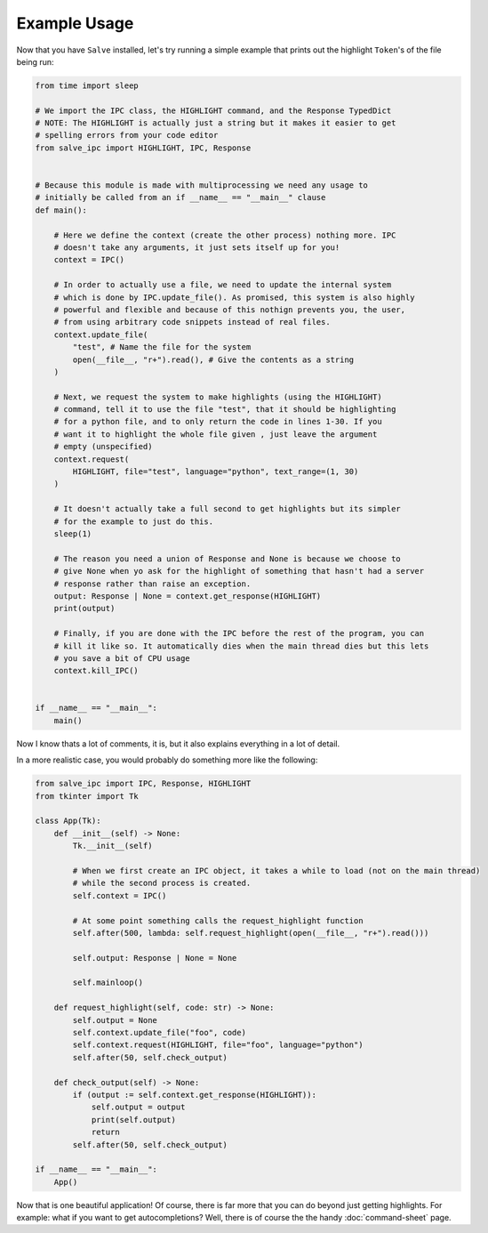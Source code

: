 =============
Example Usage
=============

Now that you have ``Salve`` installed, let's try running a simple example that prints out the highlight ``Token``'s of the file being run:

.. code-block:: python

    from time import sleep

    # We import the IPC class, the HIGHLIGHT command, and the Response TypedDict
    # NOTE: The HIGHLIGHT is actually just a string but it makes it easier to get
    # spelling errors from your code editor
    from salve_ipc import HIGHLIGHT, IPC, Response


    # Because this module is made with multiprocessing we need any usage to
    # initially be called from an if __name__ == "__main__" clause
    def main():

        # Here we define the context (create the other process) nothing more. IPC
        # doesn't take any arguments, it just sets itself up for you!
        context = IPC()

        # In order to actually use a file, we need to update the internal system
        # which is done by IPC.update_file(). As promised, this system is also highly
        # powerful and flexible and because of this nothign prevents you, the user,
        # from using arbitrary code snippets instead of real files.
        context.update_file(
            "test", # Name the file for the system
            open(__file__, "r+").read(), # Give the contents as a string
        )

        # Next, we request the system to make highlights (using the HIGHLIGHT)
        # command, tell it to use the file "test", that it should be highlighting
        # for a python file, and to only return the code in lines 1-30. If you
        # want it to highlight the whole file given , just leave the argument
        # empty (unspecified)
        context.request(
            HIGHLIGHT, file="test", language="python", text_range=(1, 30)
        )

        # It doesn't actually take a full second to get highlights but its simpler
        # for the example to just do this.
        sleep(1)

        # The reason you need a union of Response and None is because we choose to
        # give None when yo ask for the highlight of something that hasn't had a server
        # response rather than raise an exception.
        output: Response | None = context.get_response(HIGHLIGHT)
        print(output)

        # Finally, if you are done with the IPC before the rest of the program, you can
        # kill it like so. It automatically dies when the main thread dies but this lets
        # you save a bit of CPU usage
        context.kill_IPC()


    if __name__ == "__main__":
        main()

Now I know thats a lot of comments, it is, but it also explains everything in a lot of detail.

In a more realistic case, you would probably do something more like the following:

.. code-block:: python

    from salve_ipc import IPC, Response, HIGHLIGHT
    from tkinter import Tk

    class App(Tk):
        def __init__(self) -> None:
            Tk.__init__(self)

            # When we first create an IPC object, it takes a while to load (not on the main thread)
            # while the second process is created.
            self.context = IPC()

            # At some point something calls the request_highlight function
            self.after(500, lambda: self.request_highlight(open(__file__, "r+").read()))

            self.output: Response | None = None

            self.mainloop()

        def request_highlight(self, code: str) -> None:
            self.output = None
            self.context.update_file("foo", code)
            self.context.request(HIGHLIGHT, file="foo", language="python")
            self.after(50, self.check_output)

        def check_output(self) -> None:
            if (output := self.context.get_response(HIGHLIGHT)):
                self.output = output
                print(self.output)
                return
            self.after(50, self.check_output)

    if __name__ == "__main__":
        App()

Now that is one beautiful application! Of course, there is far more that you can do beyond just getting highlights. For example: what if you want to get autocompletions? Well, there is of course the the handy :doc:`command-sheet` page.
